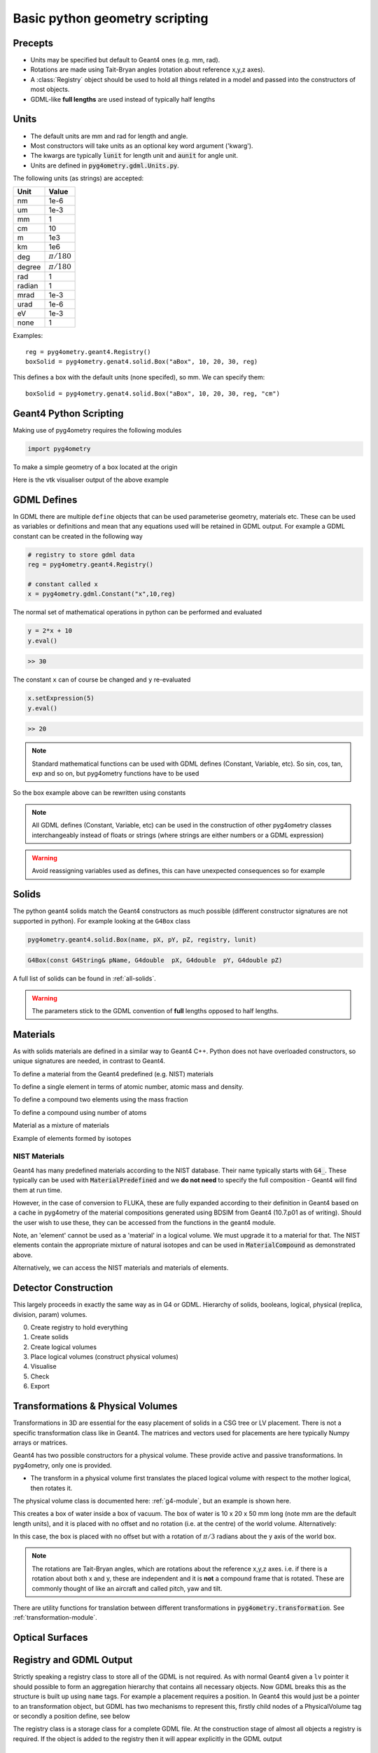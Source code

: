 ===============================
Basic python geometry scripting
===============================

Precepts
--------

* Units may be specified but default to Geant4 ones (e.g. mm, rad).
* Rotations are made using Tait-Bryan angles (rotation about reference x,y,z axes).
* A :class:`Registry` object should be used to hold all things related in a model
  and passed into the constructors of most objects.
* GDML-like **full lengths** are used instead of typically half lengths

Units
-----

* The default units are mm and rad for length and angle.
* Most constructors will take units as an optional key word argument ('kwarg').
* The kwargs are typically :code:`lunit` for length unit and :code:`aunit` for angle unit.
* Units are defined in :code:`pyg4ometry.gdml.Units.py`.

The following units (as strings) are accepted:

+-------------+------------------+
| **Unit**    | **Value**        |
+=============+==================+
| nm          | 1e-6             |
+-------------+------------------+
| um          | 1e-3             |
+-------------+------------------+
| mm          | 1                |
+-------------+------------------+
| cm          | 10               |
+-------------+------------------+
| m           | 1e3              |
+-------------+------------------+
| km          | 1e6              |
+-------------+------------------+
| deg         | :math:`\pi/180`  |
+-------------+------------------+
| degree      | :math:`\pi/180`  |
+-------------+------------------+
| rad         | 1                |
+-------------+------------------+
| radian      | 1                |
+-------------+------------------+
| mrad        | 1e-3             |
+-------------+------------------+
| urad        | 1e-6             |
+-------------+------------------+
| eV          | 1e-3             |
+-------------+------------------+
| none        | 1                |
+-------------+------------------+

Examples: ::

  reg = pyg4ometry.geant4.Registry()
  boxSolid = pyg4ometry.genat4.solid.Box("aBox", 10, 20, 30, reg)

This defines a box with the default units (none specifed), so mm. We can specify them: ::

  boxSolid = pyg4ometry.genat4.solid.Box("aBox", 10, 20, 30, reg, "cm")


Geant4 Python Scripting 
-----------------------

Making use of pyg4ometry requires the following modules 

.. code-block :: python

   import pyg4ometry               

To make a simple geometry of a box located at the origin

.. code-block :: python
   :linenos:

   # load pyg4ometry
   import pyg4ometry               

   # registry to store gdml data
   reg  = pyg4ometry.geant4.Registry()
  
   # world solid and logical
   ws   = pyg4ometry.geant4.solid.Box("ws",50,50,50,reg)
   wl   = pyg4ometry.geant4.LogicalVolume(ws,"G4_Galactic","wl",reg)
   reg.setWorld(wl.name)

   # box placed at origin
   b1   = pyg4ometry.geant4.solid.Box("b1",10,10,10,reg)
   b1_l = pyg4ometry.geant4.LogicalVolume(b1,"G4_Fe","b1_l",reg)
   b1_p = pyg4ometry.geant4.PhysicalVolume([0,0,0],[0,0,0],b1_l,"b1_p",wl,reg)

   # visualise geometry
   v = pyg4ometry.visualisation.VtkViewer()
   v.addLogicalVolume(wl)
   v.addAxes(20)
   v.view()

Here is the vtk visualiser output of the above example

.. figure:: pythonscripting/pythonscripting1.jpg
   :alt: Simple python scripting example

GDML Defines
------------

In GDML there are multiple ``define`` objects that can be used parameterise 
geometry, materials etc. These can be used as variables or definitions and
mean that any equations used will be retained in GDML output. For example a
GDML constant can be created in the following way 

.. code-block :: python

   # registry to store gdml data
   reg = pyg4ometry.geant4.Registry()

   # constant called x 
   x = pyg4ometry.gdml.Constant("x",10,reg)

The normal set of mathematical operations in python can be performed and 
evaluated

.. code-block :: python

   y = 2*x + 10
   y.eval()

.. code-block :: python

   >> 30

The constant ``x`` can of course be changed and ``y`` re-evaluated
   
.. code-block :: python

   x.setExpression(5)
   y.eval()

.. code-block :: python

   >> 20

.. note::
   Standard mathematical functions can be used with GDML defines (Constant, Variable, etc). So sin, cos, tan, 
   exp and so on, but pyg4ometry functions have to be used

.. code-block :: python
   :linenos:
   
   x  = pyg4ometry.gdml.Constant("x",10,reg)
   cx = pyg4ometry.gdml.cos(x)
   
So the box example above can be rewritten using constants

.. code-block :: python
   :linenos:     
   :emphasize-lines: 7-9,16

   # load pyg4ometry
   import pyg4ometry

   # registry to store gdml data
   reg  = pyg4ometry.geant4.Registry()

   bx = pyg4ometry.gdml.Constant("bx","10",reg,True)
   by = pyg4ometry.gdml.Constant("by",2*bx,reg,True)
   bz = pyg4ometry.gdml.Constant("bz",2*by,reg,True)

   # world solid and logical
   ws   = pyg4ometry.geant4.solid.Box("ws",50,50,50,reg)
   wl   = pyg4ometry.geant4.LogicalVolume(ws,"G4_Galactic","wl",reg)

   # box placed at origin
   b1   = pyg4ometry.geant4.solid.Box("b1",bx,by,bz,reg)
   b1_l = pyg4ometry.geant4.LogicalVolume(b1,"G4_Fe","b1_l",reg)
   b1_p = pyg4ometry.geant4.PhysicalVolume([0,0,0],[0,0,0],b1_l,"b1_p",wl,reg)

   # visualise geometry
   v = pyg4ometry.visualisation.VtkViewer()
   v.addLogicalVolume(wl)
   v.addAxes(20)
   v.view()

.. note::
   All GDML defines (Constant, Variable, etc) can be used in the construction of other pyg4ometry classes 
   interchangeably instead of floats or strings (where strings are either numbers or a GDML expression)

.. warning::
   Avoid reassigning variables used as defines, this can have unexpected consequences so for example 

.. code-block :: python
   :linenos:

   b1   = pyg4ometry.geant4.solid.Box("b1",bx,by,bz,reg)
   b1.pX = 20              # do not do this
   b1.pX.setExpression(20) # rather do this

Solids
------

The python geant4 solids match the Geant4 constructors as much possible (different constructor signatures are not supported in python). For example looking at the ``G4Box`` class

.. code-block :: python

   pyg4ometry.geant4.solid.Box(name, pX, pY, pZ, registry, lunit)

.. code-block :: c++

   G4Box(const G4String& pName, G4double  pX, G4double  pY, G4double pZ)

A full list of solids can be found in :ref:`all-solids`.
   
.. warning::
   The parameters stick to the GDML convention of **full** lengths opposed to half lengths.

Materials
---------

As with solids materials are defined in a similar way to Geant4 C++. Python
does not have overloaded constructors, so unique signatures are needed, in 
contrast to Geant4.  

To define a material from the Geant4 predefined (e.g. NIST) materials 

.. code-block :: python
   :emphasize-lines: 2-3
   :linenos:

   import pyg4ometry.geant4 as _g4
   wm = _g4.MaterialPredefined("G4_Galactic")
   bm = _g4.MaterialPredefined("G4_Fe")


To define a single element in terms of atomic number, atomic mass and density.

.. code-block :: python
   :emphasize-lines: 2-3
   :linenos:

   import pyg4ometry.geant4 as _g4
   wm = _g4.MaterialSingleElement("galactic",1,1.008,1e-25,reg)   # low density hydrogen
   bm = _g4.MaterialSingleElement("iron",26,55.8452,7.874,reg)    # iron at near room temp

To define a compound two elements using the mass fraction

.. code-block :: python
   :emphasize-lines: 2
   :linenos:

   import pyg4ometry.geant4 as _g4
   wm = _g4.MaterialCompound("air",1.290e-3,2,reg)
   ne = _g4.ElementSimple("nitrogen","N",7,14.01)
   oe = _g4.ElementSimple("oxygen","O",8,16.0)
   wm.add_element_massfraction(ne,0.7)
   wm.add_element_massfraction(oe,0.3)
   bm = _g4.MaterialSingleElement("iron",26,55.8452,7.874,reg)    # iron at near room temp

To define a compound using number of atoms 

.. code-block :: python
   :emphasize-lines: 2
   :linenos:

   import pyg4ometry.geant4 as _g4
   bm = _g4.MaterialCompound("plastic",1.38,3,reg)    # Generic PET C_10 H_8 O_4
   he = _g4.ElementSimple("hydrogen","H",1,1.008)
   ce = _g4.ElementSimple("carbon","C",6,12.0096)
   oe = _g4.ElementSimple("oxygen","O",8,16.0)
   bm.add_element_natoms(he,8)
   bm.add_element_natoms(ce,10)
   bm.add_element_natoms(oe,4)

Material as a mixture of materials 

.. code-block :: python
   :emphasize-lines: 2
   :linenos:

   import pyg4ometry.geant4 as _g4
   bm     = _g4.MaterialCompound("YellowBrass_C26800", 8.14, 2, reg)
   copper = _g4.MaterialPredefined("G4_Cu")
   zinc   = _g4.MaterialPredefined("G4_Zn")
   bm.add_material(copper, 0.67)
   bm.add_material(zinc, 0.33)

Example of elements formed by isotopes

.. code-block :: python
   :emphasize-lines: 4
   :linenos:

   import pyg4ometry.geant4 as _g4
   u235 = _g4.Isotope("U235", 92, 235, 235.044)
   u238 = _g4.Isotope("U238", 92, 238, 238.051)
   uranium = _g4.ElementIsotopeMixture("uranium", "U", 2)
   uranium.add_isotope(u235, 0.00716)
   uranium.add_isotope(u238, 0.99284)
   bm = _g4.MaterialCompound("natural_uranium", 19.1, 1, reg)
   bm.add_element_massfraction(uranium, 1)


NIST Materials
**************

Geant4 has many predefined materials according to the NIST database. Their name typically starts
with :code:`G4_`. These typically can be used with :code:`MaterialPredefined` and we **do not need**
to specify the full composition - Geant4 will find them at run time.

However, in the case of conversion to FLUKA, these are fully expanded according to their definition
in Geant4 based on a cache in pyg4ometry of the material compositions generated using BDSIM from
Geant4 (10.7.p01 as of writing). Should the user wish to use these, they can be accessed from the
functions in the geant4 module.

.. code-block :: python
   :linenos:

   import pyg4ometry
   nistHydrogenElement = pyg4ometry.geant4.nist_element_2geant4Element('G4_H')

Note, an 'element' cannot be used as a 'material' in a logical volume. We must upgrade it to a material
for that. The NIST elements contain the appropriate mixture of natural isotopes and can be used in
:code:`MaterialCompound` as demonstrated above.

Alternatively, we can access the NIST materials and materials of elements.

.. code-block :: python
   :linenos:

   import pyg4ometry
   nistHydrogenMaterial = pyg4ometry.geant4.nist_material_2geant4Material('G4_H')
   nistConcreteMaterial = pyg4ometry.geant4.nist_material_2geant4Material('G4_CONCRETE')


Detector Construction
---------------------

This largely proceeds in exactly the same way as in G4 or GDML. Hierarchy of solids, booleans,
logical, physical (replica, division, param) volumes.

0. Create registry to hold everything
1. Create solids
2. Create logical volumes
3. Place logical volumes (construct physical volumes)
4. Visualise
5. Check
6. Export

Transformations & Physical Volumes
----------------------------------

Transformations in 3D are essential for the easy placement of solids in a CSG tree or
LV placement. There is not a specific transformation class like in Geant4. The matrices
and vectors used for placements are here typically Numpy arrays or matrices.

Geant4 has two possible constructors for a physical volume. These provide active and
passive transformations. In pyg4ometry, only one is provided.

* The transform in a physical volume first translates the placed logical volume
  with respect to the mother logical, then rotates it.

The physical volume class is documented here: :ref:`g4-module`, but an example
is shown here.

.. code-block:: python
   :linenos:

   import pyg4ometry
   r = pyg4ometry.geant4.Registry()
   vacuum = _g4.MaterialPredefined("G4_Galactic")
   water = _g4.MaterialPredefined("G4_WATER")
   worldSolid = pyg4ometry.geant4.solid.Box("world_solid", 100, 100, 100, reg)
   boxSolid = pyg4ometry.geant4.solid.Box("box_solid", 10, 20, 40, reg)
   worldLV = pyg4ometry.geant4.LogicalVolume(worldSolid, vacuum, "world_lv", reg)
   boxLV = pyg4ometry.geant4.LogicalVolume(boxSolid, water, "box_lv", reg)

   pyg4ometry.geant4.PhysicalVolume([0,0,0],
                                    [0,0,0],
				    boxLV,
				    "box_pv",
				    worldLV,
				    reg)

This creates a box of water inside a box of vacuum. The box of water is 10 x 20 x 50 mm long
(note mm are the default length units), and it is placed with no offset and no rotation (i.e.
at the centre) of the world volume. Alternatively: 

.. code-block:: python
   :linenos:

   import numpy as np
   pyg4ometry.geant4.PhysicalVolume([0,np.pi/3.0,0],
                                    [0,0,0],
				    boxLV,
				    "box_pv",
				    worldLV,
				    reg)

In this case, the box is placed with no offset but with a rotation of :math:`\pi/3` radians
about the y axis of the world box.

.. note:: The rotations are Tait-Bryan angles, which are rotations about the reference
	  x,y,z axes. i.e. if there is a rotation about both x and y, these are independent
	  and it is **not** a compound frame that is rotated. These are commonly thought of
	  like an aircraft and called pitch, yaw and tilt.

There are utility functions for translation between different transformations in
:code:`pyg4ometry.transformation`. See :ref:`transformation-module`.

Optical Surfaces
----------------

Registry and GDML Output
------------------------

Strictly speaking a registry class to store all of the GDML is not required. 
As with normal Geant4 given a ``lv`` pointer it should possible to form an aggregation 
hierarchy that contains all necessary objects. Now GDML breaks this as the
structure is built up using ``name`` tags. For example a placement requires 
a position. In Geant4 this would just be a pointer to an transformation object, but GDML 
has two mechanisms to represent this, firstly child nodes of a PhysicalVolume tag 
or secondly a position define, see below

The registry class is a storage class for a complete GDML file. At the
construction stage of almost all objects a registry is required. If the 
object is added to the registry then it will appear explicitly in the GDML 
output

Visualisation
-------------

Any logical volume ``lv`` can be visualised using:

.. code-block :: python
   :linenos:

    v = pyg4ometry.visualisation.VtkViewer()
    v.addLogicalVolume(lv)
    v.addAxes(20)
    v.view()

which will open a Vtk render window. The render window now receives keyboard and mouse commands. 
To exit render window ``q``, to restart interaction with the visualiser 

.. code-block :: python
   :linenos:

    v.start()

There are also convenience methods of ``pyg4ometry.visualisation.VtkViewer()`` the allow changing 
of the viewing parameters. So if the viewer is active then render window needs to be stopped ``q`` 
and then commands can be typed into the terminal, for example  

.. code-block :: python
   :linenos:

    v.setOpactity(0.1)
    v.setWirefrace()   
    v.start()


Overlap Checking
----------------

"Overlaps" is a general term used to describe malformed geometry. Such geometry is unphysical
and may causing particle tracking problems in simulations such as stuck particles, or particles
completely missing certain volumes entirely. Such errors are rarely easy to spot from results
or running the simulation.

Given all the PVs (daughters) of a LV (mother) should be bounded by the LV/mother solid. It is
possible to check between all daughter solid meshes and between daughters and the mother solid mesh.
Given an :code:`pyg4ometry.geant4.LogicalVolume` instance ("lv"), this check can be performed by calling
the following code:

.. code-block :: python

    lv.checkOverlaps()

This will check only the immediate daughters of this logical volume. To descend further into
a geometry, the recursive flag can be used:

.. code-block :: python

    lv.checkOverlaps(recursive=True)

See :ref:`g4-module` : :code:`LogicalVolume.checkOverlaps()` for full details. A more
complete example is:

.. code-block :: python
   :emphasize-lines: 5
   :linenos:

   # cd pyg4ometry/pyg4ometry/test/pythonGeant4
   import pyg4ometry
   r  = pyg4ometry.freecad.Reader("./T103_overlap_copl.gdml")
   l = r.getRegistry().getWorldVolume()
   l.checkOverlaps(recursive=False,coplanar=True,debugIO=False)   
   v = pyg4ometry.visualisation.VtkViewer() 
   v.addLogicalVolume(l)
   v.view()

.. figure:: pythonscripting/pythonscripting2.png
   :alt: Example overlap visualisation

Text is by default only printed out when an overlap is found. Any overlaps will be prepared
for visualisation in a VtkViewer (must be constructed and given the LV after this).

The following overlap checks are performed:

1. daughter with other daughter overlap
2. co-planar daughter with other daughter overlap
3. protrusion of a daughter from the mother volume
4. co-planar daughter with mother volume


Colour Coding
*************

In the visualiser, text will be overlaid saying "overlap" where some kind of overlap is detected.
Additionally, the actual overlap itself will be visualised and colour coded according to:

* red: protrusion overlap
* green: daughter-daughter overlap
* blue: co-planar overlap


Limitations
***********

1. The overlap detection is performed by checking for overlaps in the visualisation meshes
   generated for each volume. In the case of curved solids (e.g. a cylinder), the mesh is
   not truly curved but a polygon. Very closely spaced curved surfaces may produce false
   overlaps. By default, all curved solids will use the same number of points around a circle,
   so usually we can "get away" with this if the curved solids aren't rotated about their axis.
2. Currently, division and parameterised volumes are not handled explicitly.

Assemblies
**********

In the case of assembly volumes, and if an overlap is detected, a unique name is built up
based on the parent PhysicalVolume, the assembly and the PhysicalVolume inside it. Furthermore, this
is done recursively is assemblies of assemblies (etc) are used. The name is built up with an
underscore "_" for padding and the user should decode this from their input.

As there is no 'mother' of an
assembly, there is no mother protrusion directly. The contents of an assembly are compared to
all other daughters and the mother at the higher level in which they are placed.

GDML Output
-----------

To write an GDML file file given a :code:`pyg4ometry.geant4.registy` instance  :code:`reg`.   

.. code-block :: python
   :emphasize-lines: 3
   :linenos:

   import pyg4ometry
   w = p4gometry.gdml.Writer()
   w.addDetector(reg)
   w.write('file.gdml')
   # make a quick bdsim job for the one component in a beam line
   w.writeGmadTester('file.gmad', 'file.gdml')




